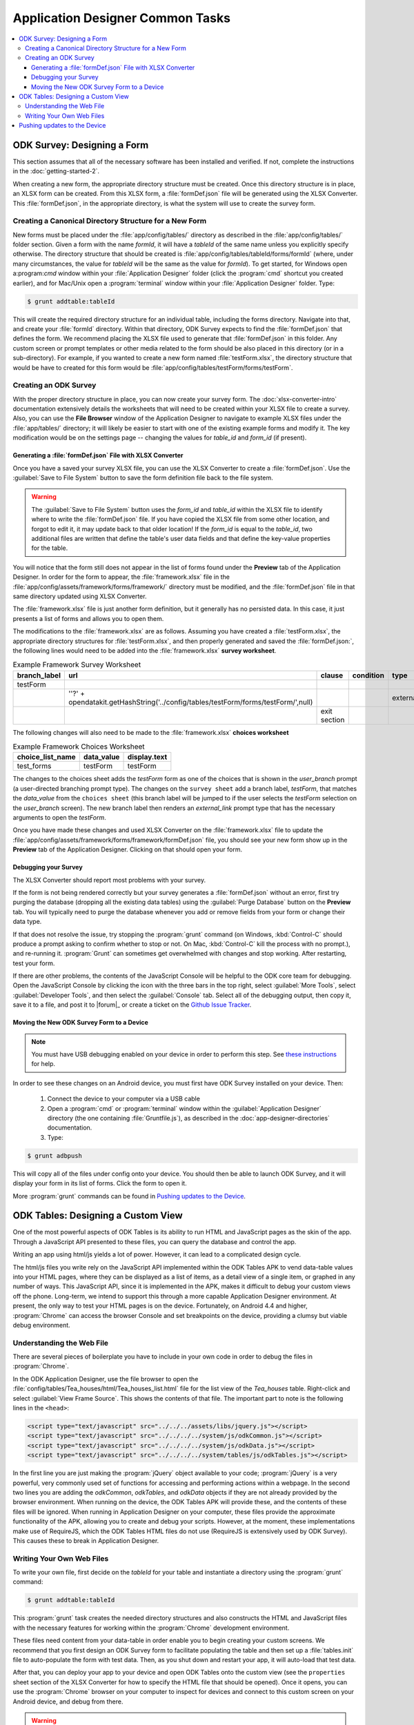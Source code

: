 Application Designer Common Tasks
====================================

.. contents:: :local:

.. _app-designer-common-tasks-designing-a-form:

ODK Survey: Designing a Form
-------------------------------

This section assumes that all of the necessary software has been installed and verified. If not, complete the instructions in the :doc:`getting-started-2`.

When creating a new form, the appropriate directory structure must be created. Once this directory structure is in place, an XLSX form can be created. From this XLSX form, a :file:`formDef.json` file will be generated using the XLSX Converter. This :file:`formDef.json`, in the appropriate directory, is what the system will use to create the survey form.

.. _app-designer-common-tasks-creating-directory:

Creating a Canonical Directory Structure for a New Form
~~~~~~~~~~~~~~~~~~~~~~~~~~~~~~~~~~~~~~~~~~~~~~~~~~~~~~~~~

New forms must be placed under the :file:`app/config/tables/` directory as described in the :file:`app/config/tables/` folder section. Given a form with the name *formId*, it will have a *tableId* of the same name unless you explicitly specify otherwise. The directory structure that should be created is :file:`app/config/tables/tableId/forms/formId` (where, under many circumstances, the value for *tableId* will be the same as the value for *formId*). To get started, for Windows open a:program:`cmd` window within your :file:`Application Designer` folder (click the :program:`cmd` shortcut you created earlier), and for Mac/Unix open a :program:`terminal` window within your :file:`Application Designer` folder. Type:

.. code-block:: console

  $ grunt addtable:tableId

This will create the required directory structure for an individual table, including the forms directory. Navigate into that, and create your :file:`formId` directory. Within that directory, ODK Survey expects to find the :file:`formDef.json` that defines the form. We recommend placing the XLSX file used to generate that :file:`formDef.json` in this folder. Any custom screen or prompt templates or other media related to the form should be also placed in this directory (or in a sub-directory). For example, if you wanted to create a new form named :file:`testForm.xlsx`, the directory structure that would be have to created for this form would be :file:`app/config/tables/testForm/forms/testForm`.

.. _app-designer-common-tasks-creating-survey:

Creating an ODK Survey
~~~~~~~~~~~~~~~~~~~~~~~~~

With the proper directory structure in place, you can now create your survey form. The :doc:`xlsx-converter-intro` documentation extensively details the worksheets that will need to be created within your XLSX file to create a survey. Also, you can use the **File Browser** window of the Application Designer to navigate to example XLSX files under the :file:`app/tables/` directory; it will likely be easier to start with one of the existing example forms and modify it. The key modification would be on the settings page -- changing the values for *table_id* and *form_id* (if present).

.. _app-designer-common-tasks-generate-formdef:

Generating a :file:`formDef.json` File with XLSX Converter
""""""""""""""""""""""""""""""""""""""""""""""""""""""""""""""

Once you have a saved your survey XLSX file, you can use the XLSX Converter to create a :file:`formDef.json`. Use the :guilabel:`Save to File System` button to save the form definition file back to the file system.

.. warning::

  The :guilabel:`Save to File System` button uses the *form_id* and *table_id* within the XLSX file to identify where to write the :file:`formDef.json` file. If you have copied the XLSX file from some other location, and forgot to edit it, it may update back to that older location! If the *form_id* is equal to the *table_id*, two additional files are written that define the table's user data fields and that define the key-value properties for the table.

You will notice that the form still does not appear in the list of forms found under the **Preview** tab of the Application Designer. In order for the form to appear, the :file:`framework.xlsx` file in the :file:`app/config/assets/framework/forms/framework/` directory must be modified, and the :file:`formDef.json` file in that same directory updated using XLSX Converter.

The :file:`framework.xlsx` file is just another form definition, but it generally has no persisted data. In this case, it just presents a list of forms and allows you to open them.

The modifications to the :file:`framework.xlsx` are as follows. Assuming you have created a :file:`testForm.xlsx`, the appropriate directory structures for :file:`testForm.xlsx`, and then properly generated and saved the :file:`formDef.json:`, the following lines would need to be added into the :file:`framework.xlsx` **survey worksheet**.

.. csv-table:: Example Framework Survey Worksheet
  :header: "branch_label", "url", "clause", "condition", "type", "values_list", "display.text", "display.hint"

  "testForm",
  , "''?' + opendatakit.getHashString('../config/tables/testForm/forms/testForm/',null)",,, "external_link",,"Open form",
  ,,"exit section",

The following changes will also need to be made to the :file:`framework.xlsx` **choices worksheet**

.. csv-table:: Example Framework Choices Worksheet
  :header: "choice_list_name", "data_value", "display.text"

  "test_forms", "testForm", "testForm"

The changes to the choices sheet adds the *testForm* form as one of the choices that is shown in the *user_branch* prompt (a user-directed branching prompt type). The changes on the ``survey sheet`` add a branch label, *testForm*, that matches the *data_value* from the ``choices sheet`` (this branch label will be jumped to if the user selects the *testForm* selection on the *user_branch* screen). The new branch label then renders an *external_link* prompt type that has the necessary arguments to open the *testForm*.

Once you have made these changes and used XLSX Converter on the :file:`framework.xlsx` file to update the :file:`app/config/assets/framework/forms/framework/formDef.json` file, you should see your new form show up in the **Preview** tab of the Application Designer. Clicking on that should open your form.

.. _app-designer-common-tasks-debugging-survey:

Debugging your Survey
"""""""""""""""""""""""""

The XLSX Converter should report most problems with your survey.

If the form is not being rendered correctly but your survey generates a :file:`formDef.json` without an error, first try purging the database (dropping all the existing data tables) using the :guilabel:`Purge Database` button on the **Preview** tab. You will typically need to purge the database whenever you add or remove fields from your form or change their data type.

If that does not resolve the issue, try stopping the :program:`grunt` command (on Windows, :kbd:`Control-C` should produce a prompt asking to confirm whether to stop or not.  On Mac, :kbd:`Control-C` kill the process with no prompt.), and re-running it. :program:`Grunt` can sometimes get overwhelmed with changes and stop working. After restarting, test your form.

If there are other problems, the contents of the JavaScript Console will be helpful to the ODK core team for debugging. Open the JavaScript Console by clicking the icon with the three bars in the top right, select :guilabel:`More Tools`, select :guilabel:`Developer Tools`, and then select the :guilabel:`Console` tab. Select all of the debugging output, then copy it, save it to a file, and post it to |forum|_ or create a ticket on the `Github Issue Tracker <https://github.com/opendatakit/opendatakit/issues>`_.

.. _app-designer-common-tasks-move-to-device:

Moving the New ODK Survey Form to a Device
""""""""""""""""""""""""""""""""""""""""""""

.. note::
  You must have USB debugging enabled on your device in order to perform this step. See `these instructions <https://www.phonearena.com/news/How-to-enable-USB-debugging-on-Android_id53909>`_ for help.

In order to see these changes on an Android device, you must first have ODK Survey installed on your device. Then:

  #. Connect the device to your computer via a USB cable
  #. Open a :program:`cmd` or :program:`terminal` window within the :guilabel:`Application Designer` directory (the one containing :file:`Gruntfile.js`), as described in the :doc:`app-designer-directories` documentation.
  #. Type:

.. code-block:: console

  $ grunt adbpush

This will copy all of the files under config onto your device. You should then be able to launch ODK Survey, and it will display your form in its list of forms. Click the form to open it.

More :program:`grunt` commands can be found in `Pushing updates to the Device`_.

.. _app-designer-common-tasks-design-view:

ODK Tables: Designing a Custom View
-------------------------------------

One of the most powerful aspects of ODK Tables is its ability to run HTML and
JavaScript pages as the skin of the app. Through a JavaScript API presented to these files, you can query the database and control the app.

Writing an app using html/js yields a lot of power. However, it can lead to a complicated design cycle.

The html/js files you write rely on the JavaScript API implemented within the ODK Tables APK to vend data-table values into your HTML pages, where they can be displayed as a list of items, as a detail view of a single item, or graphed in any number of ways. This JavaScript API, since it is implemented in the APK, makes it difficult to debug your custom views off the phone. Long-term, we intend to support this through a more capable Application Designer environment. At present, the only way to test your HTML pages is on the device. Fortunately, on Android 4.4 and higher, :program:`Chrome` can access the browser Console and set breakpoints on the device, providing a clumsy but viable debug environment.

.. _app-designer-common-tasks-understanding-web-file:

Understanding the Web File
~~~~~~~~~~~~~~~~~~~~~~~~~~~~~~~~~

There are several pieces of boilerplate you have to include in your own code in order to debug the files in :program:`Chrome`.

In the ODK Application Designer, use the file browser to open the :file:`config/tables/Tea_houses/html/Tea_houses_list.html` file for the list view of the *Tea_houses* table. Right-click and select :guilabel:`View Frame Source`. This shows the contents of that file. The important part to note is the following lines in the ``<head>``:

.. code-block:: html

  <script type="text/javascript" src="../../../assets/libs/jquery.js"></script>
  <script type="text/javascript" src="../../../../system/js/odkCommon.js"></script>
  <script type="text/javascript" src="../../../../system/js/odkData.js"></script>
  <script type="text/javascript" src="../../../../system/tables/js/odkTables.js"></script>

In the first line you are just making the :program:`jQuery` object available to your code; :program:`jQuery` is a very powerful, very commonly used set of functions for accessing and performing actions within a webpage. In the second two lines you are adding the *odkCommon*, *odkTables*, and *odkData* objects if they are not already provided by the browser environment. When running on the device, the ODK Tables APK will provide these, and the contents of these files will be ignored. When running in Application Designer on your computer, these files provide the approximate functionality of the APK, allowing you to create and debug your scripts. However, at the moment, these implementations make use of RequireJS, which the ODK Tables HTML files do not use (RequireJS is extensively used by ODK Survey). This causes these to break in Application Designer.

.. _app-designer-common-tasks-writing-web-file:

Writing Your Own Web Files
~~~~~~~~~~~~~~~~~~~~~~~~~~~~~~~~~

To write your own file, first decide on the *tableId* for your table and instantiate a directory using the :program:`grunt` command:

.. code-block:: console

  $ grunt addtable:tableId

This :program:`grunt` task creates the needed directory structures and also constructs the HTML and JavaScript files with the necessary features for working within the :program:`Chrome` development environment.

These files need content from your data-table in order enable you to begin creating your custom screens. We recommend that you first design an ODK Survey form to facilitate populating the table and then set up a :file:`tables.init` file to auto-populate the form with test data. Then, as you shut down and restart your app, it will auto-load that test data.

After that, you can deploy your app to your device and open ODK Tables onto the custom view (see the ``properties`` sheet section of the XLSX Converter for how to specify the HTML file that should be opened). Once it opens, you can use the :program:`Chrome` browser on your computer to inspect for devices and connect to this custom screen on your Android device, and debug from there.

.. warning::
  The edit-debug cycle is awkward because you must make the HTML or JavaScript change on your computer then push the change to your device, and reload the page (for example, by rotating the screen). When you do rotate the screen, however, it is rendered in a new web page, necessitating connecting to that new page to resume debugging (the prior page sits idle and will eventually be destroyed; if you don't see any activity, it is likely because you are pointing at the wrong web page; return to inspect devices, and select the newest page).

As with ODK Survey, you can use the JavaScript Console to look for and fix errors in your HTML/JavaScript. If you are having trouble please check on the |forum|_. Keep in mind that the debug objects only emit a subset of the data in your ODK Tables database.

.. _app-designer-common-tasks-pushing:

Pushing updates to the Device
-------------------------------

.. note::
  You must have USB debugging enabled on your device in order to perform this step. See `these instructions <https://www.phonearena.com/news/How-to-enable-USB-debugging-on-Android_id53909>`_ for help.

There are several times during app development where you will need to push and pull files to and from the phone. You will have to open one of the ODK tools on the device before these commands succeed.

 - The :command:`push` command is used to push the entire app directory to the mobile device.
 - The :command:`pull` command is used to pull the database or exported CSVs from the device to the desktop computer.

.. tip::
  Exported CSVs can be used to set up :file:`tables.init` to load test data.

:program:`Grunt` tasks have been written in :file:`Gruntfile.js` that perform these operations for you.

These commands can be run anywhere within the :file:`Application Designer` directory.

  - :command:`grunt adbpush`: Pushes everything under the app directory to the device.
  - :command:`grunt adbpull-db`: Pulls the database from the device to the PC.
  - :command:`grunt adbpull-csv`: Pull the exported CSVs from the device to the PC.

The pull commands will place the pulled content in the :file:`app/output/` directory.

The database is a :program:`SQLite` database and can be viewed using :program:`SQLite Browser`. This tool can also be used to view the content of the database used by :program:`Chrome` on your computer (the location of that file is OS dependent).

If you pull the CSV files, they will be under the :file:`output/csv/` directory. You can then copy them to the :file:`config/assets/csv/` directory and set up the :file:`tables.init` file to read them in order to provision test data for your development effort. If you need any of this data in production, you will want to sync to a server then export the CSV files and copy them to the :file:`config/assets/csv/` directory so that they have all of their metadata field values populated.

.. tip::
  Running :command:`grunt adbpull` will perform all the pull tasks.

.. tip::
  There are a number of additional grunt tasks available. Assuming you have installed grunt and node, you can view the available tasks by running :command:`grunt --help` anywhere in the repo.

